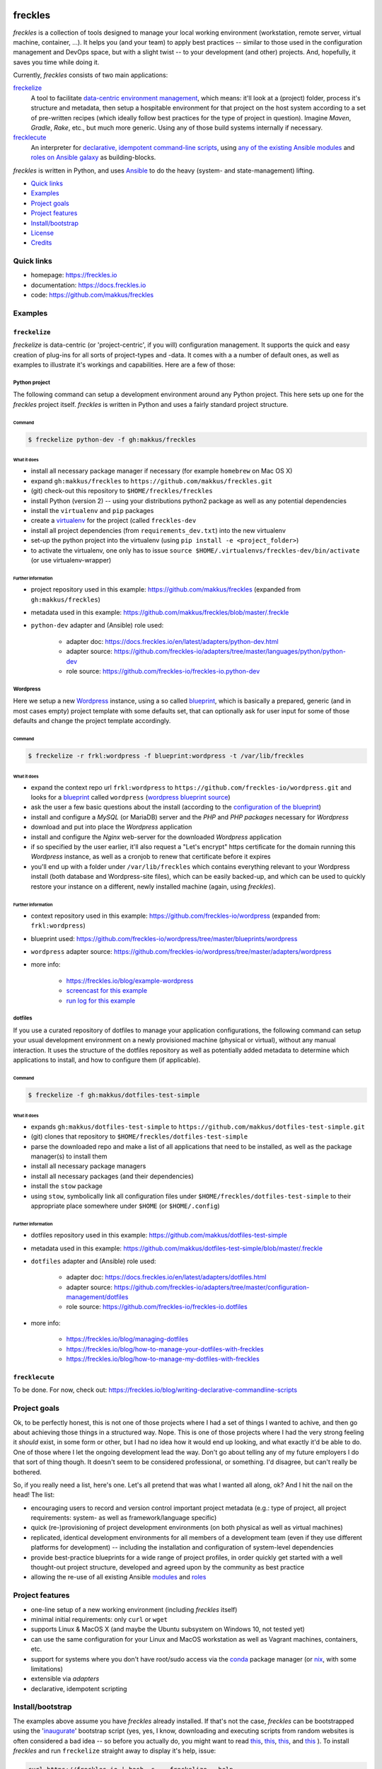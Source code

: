 .. image:: https://img.shields.io/pypi/v/freckles.svg
           :target: https://pypi.python.org/pypi/freckles

.. image:: https://img.shields.io/travis/makkus/freckles.svg
           :target: https://travis-ci.org/makkus/freckles

.. image:: https://readthedocs.org/projects/freckles/badge/?version=latest
           :target: https://docs.freckles.io/en/latest/?badge=latest
           :alt: Documentation Status

.. image:: https://pyup.io/repos/github/makkus/freckles/shield.svg
           :target: https://pyup.io/repos/github/makkus/freckles/
           :alt: Updates

.. image:: https://badges.gitter.im/freckles-io/Lobby.svg
           :alt: Join the chat at https://gitter.im/freckles-io/Lobby
           :target: https://gitter.im/freckles-io/Lobby?utm_source=badge&utm_medium=badge&utm_campaign=pr-badge&utm_content=badge


########
freckles
########


*freckles* is a collection of tools designed to manage your local working environment (workstation, remote server, virtual machine, container, ...). It helps you (and your team) to apply best practices -- similar to those used in the configuration management and DevOps space, but with a slight twist -- to your development (and other) projects. And, hopefully, it saves you time while doing it.

Currently, *freckles* consists of two main applications:

`freckelize <https://docs.freckles.io/en/latest/freckelize_command.html>`_
   A tool to facilitate `data-centric environment management <https://freckles.io/blog/data-centric-environment-management>`_, which means: it'll look at a (project) folder, process it's structure and metadata, then setup a hospitable environment for that project on the host system according to a set of pre-written recipes (which ideally follow best practices for the type of project in question). Imagine *Maven*, *Gradle*, *Rake*, etc., but much more generic. Using any of those build systems internally if necessary.

`frecklecute <https://docs.freckles.io/en/latest/frecklecute_command.html>`_
   An interpreter for `declarative, idempotent command-line scripts <https://freckles.io/blog/writing-declarative-commandline-scripts>`_, using `any of the existing Ansible modules <http://docs.ansible.com/ansible/latest/list_of_all_modules.html>`_ and `roles on Ansible galaxy <https://galaxy.ansible.com>`_ as building-blocks.

*freckles* is written in Python, and uses Ansible_ to do the heavy (system- and state-management) lifting.


- `Quick links`_
- Examples_
- `Project goals`_
- `Project features`_
- `Install/bootstrap`_
- License_
- Credits_

Quick links
***********

- homepage: https://freckles.io
- documentation: https://docs.freckles.io
- code: https://github.com/makkus/freckles


Examples
********

``freckelize``
==============

*freckelize* is data-centric (or 'project-centric', if you will) configuration management. It supports the quick and easy creation of plug-ins for all sorts of project-types and -data. It comes with a a number of default ones, as well as examples to illustrate it's workings and capabilities. Here are a few of those:

Python project
--------------

The following command can setup a development environment around any Python project. This here sets up one for the *freckles* project itself. *freckles* is written in Python and uses a fairly standard project structure.

Command
^^^^^^^

.. code-block:: console

    $ freckelize python-dev -f gh:makkus/freckles

What it does
^^^^^^^^^^^^

- install all necessary package manager if necessary (for example ``homebrew`` on Mac OS X)
- expand ``gh:makkus/freckles`` to ``https://github.com/makkus/freckles.git``
- (git) check-out this repository to ``$HOME/freckles/freckles``
- install Python (version 2) -- using your distributions python2 package as well as any potential dependencies
- install the ``virtualenv`` and ``pip`` packages
- create a `virtualenv <http://www.pythonforbeginners.com/basics/how-to-use-python-virtualenv>`_ for the project (called ``freckles-dev``
- install all project dependencies (from ``requirements_dev.txt``) into the new virtualenv
- set-up the python project into the virtualenv (using ``pip install -e <project_folder>``)
- to activate the virtualenv, one only has to issue ``source $HOME/.virtualenvs/freckles-dev/bin/activate`` (or use virtualenv-wrapper)

Further information
^^^^^^^^^^^^^^^^^^^

- project repository used in this example: https://github.com/makkus/freckles (expanded from ``gh:makkus/freckles``)
- metadata used in this example: https://github.com/makkus/freckles/blob/master/.freckle
- ``python-dev`` adapter and (Ansible) role used:

   - adapter doc: https://docs.freckles.io/en/latest/adapters/python-dev.html
   - adapter source: https://github.com/freckles-io/adapters/tree/master/languages/python/python-dev
   - role source: https://github.com/freckles-io/freckles-io.python-dev


Wordpress
---------

Here we setup a new `Wordpress <https://wordpress.com>`_ instance, using a so called `blueprint <http://localhost:8000/freckelize_command.html#blueprints>`_, which is basically a prepared, generic (and in most cases empty) project template with some defaults set, that can optionally ask for user input for some of those defaults and change the project template accordingly.

Command
^^^^^^^

.. code-block:: console

    $ freckelize -r frkl:wordpress -f blueprint:wordpress -t /var/lib/freckles

What it does
^^^^^^^^^^^^
- expand the context repo url ``frkl:wordpress`` to ``https://github.com/freckles-io/wordpress.git`` and looks for a `blueprint <https://docs.freckles.io/en/latest/freckelize_command.html#blueprints>`_ called ``wordpress`` (`wordpress blueprint source <https://github.com/freckles-io/wordpress/tree/master/blueprints/wordpress>`_)
- ask the user a few basic questions about the install (according to the `configuration of the blueprint <https://github.com/freckles-io/wordpress/blob/master/blueprints/wordpress/cookiecutter.json>`_)
- install and configure a *MySQL* (or MariaDB) server and the *PHP* and *PHP packages* necessary for *Wordpress*
- download and put into place the *Wordpress* application
- install and configure the *Nginx* web-server for the downloaded *Wordpress* application
- if so specified by the user earlier, it'll also request a "Let's encrypt" https certificate for the domain running this *Wordpress* instance, as well as a cronjob to renew that certificate before it expires
- you'll end up with a folder under ``/var/lib/freckles`` which contains everything relevant to your Wordpress install (both database and Wordpress-site files), which can be easily backed-up, and which can be used to quickly restore your instance on a different, newly installed machine (again, using *freckles*).

Further information
^^^^^^^^^^^^^^^^^^^

- context repository used in this example: https://github.com/freckles-io/wordpress (expanded from: ``frkl:wordpress``)
- blueprint used: https://github.com/freckles-io/wordpress/tree/master/blueprints/wordpress
- ``wordpress`` adapter source: https://github.com/freckles-io/wordpress/tree/master/adapters/wordpress
- more info:

   - https://freckles.io/blog/example-wordpress
   - `screencast for this example <https://freckles.io/blog/example-wordpress/wordpress-install.ogv>`_
   - `run log for this example <https://pastebin.com/raw/EVrzyrMS>`_


dotfiles
--------

If you use a curated repository of dotfiles to manage your application configurations, the following command can setup your usual development environment on a newly provisioned machine (physical or virtual), without any manual interaction. It uses the structure of the dotfiles repository as well as potentially added metadata to determine which applications to install, and how to configure them (if applicable).

Command
^^^^^^^

.. code-block:: console

    $ freckelize -f gh:makkus/dotfiles-test-simple

What it does
^^^^^^^^^^^^

- expands ``gh:makkus/dotfiles-test-simple`` to ``https://github.com/makkus/dotfiles-test-simple.git``
- (git) clones that repository to ``$HOME/freckles/dotfiles-test-simple``
- parse the downloaded repo and make a list of all applications that need to be installed, as well as the package manager(s) to install them
- install all necessary package managers
- install all necessary packages (and their dependencies)
- install the ``stow`` package
- using ``stow``, symbolically link all configuration files under ``$HOME/freckles/dotfiles-test-simple`` to their appropriate place somewhere under ``$HOME`` (or ``$HOME/.config``)

Further information
^^^^^^^^^^^^^^^^^^^

- dotfiles repository used in this example: https://github.com/makkus/dotfiles-test-simple
- metadata used in this example: https://github.com/makkus/dotfiles-test-simple/blob/master/.freckle
- ``dotfiles`` adapter and (Ansible) role used:

   - adapter doc: https://docs.freckles.io/en/latest/adapters/dotfiles.html
   - adapter source: https://github.com/freckles-io/adapters/tree/master/configuration-management/dotfiles
   - role source: https://github.com/freckles-io/freckles-io.dotfiles

- more info:

   - https://freckles.io/blog/managing-dotfiles
   - https://freckles.io/blog/how-to-manage-your-dotfiles-with-freckles
   - https://freckles.io/blog/how-to-manage-my-dotfiles-with-freckles


``frecklecute``
===============

To be done. For now, check out: https://freckles.io/blog/writing-declarative-commandline-scripts


Project goals
*************

Ok, to be perfectly honest, this is not one of those projects where I had a set of things I wanted to achive, and then go about achieving those things in a structured way. Nope. This is one of those projects where I had the very strong feeling it *should* exist, in some form or other, but I had no idea how it would end up looking, and what exactly it'd be able to do. One of those where I let the ongoing development lead the way. Don't go about telling any of my future employers I do that sort of thing though. It doesn't seem to be considered professional, or something. I'd disagree, but can't really be bothered.

So, if you really need a list, here's one. Let's all pretend that was what I wanted all along, ok? And I hit the nail on the head! The list:

- encouraging users to record and version control important project metadata (e.g.: type of project, all project requirements: system- as well as framework/language specific)
- quick (re-)provisioning of project development environments (on both physical as well as virtual machines)
- replicated, identical development environments for all members of a development team (even if they use different platforms for development) -- including the installation and configuration of system-level dependencies
- provide best-practice blueprints for a wide range of project profiles, in order quickly get started with a well thought-out project structure, developed and agreed upon by the community as best practice
- allowing the re-use of all existing Ansible `modules <http://docs.ansible.com/ansible/latest/list_of_all_modules.html>`_ and `roles <https://galaxy.ansible.com/>`_


Project features
****************

* one-line setup of a new working environment (including *freckles* itself)
* minimal initial requirements: only ``curl`` or ``wget``
* supports Linux & MacOS X (and maybe the Ubuntu subsystem on Windows 10, not tested yet)
* can use the same configuration for your Linux and MacOS workstation as well as Vagrant machines, containers, etc.
* support for systems where you don't have root/sudo access via the conda_ package manager (or nix_, with some limitations)
* extensible via *adapters*
* declarative, idempotent scripting


Install/bootstrap
*****************

The examples above assume you have *freckles* already installed. If that's not the case, *freckles* can be bootstrapped using the 'inaugurate_' bootstrap script (yes, yes, I know, downloading and executing scripts from random websites is often considered a bad idea -- so before you actually do, you might want to read `this <https://docs.freckles.io/en/latest/trust.html>`_, `this <https://github.com/makkus/inaugurate#how-does-this-work-what-does-it-do>`_, `this <https://github.com/makkus/inaugurate#is-this-secure>`_, and `this <https://docs.freckles.io/en/latest/bootstrap.html>`_ ). To install *freckles* and run ``freckelize`` straight away to display it's help, issue:

.. code-block:: console

   curl https://freckles.io | bash -s -- freckelize --help

or, using ``wget`` instead of ``curl``, and executing ``frecklecute`` instead of ``freckles`` (you can mix and match, of course, and also use the ``freckles`` command if that is what you need):

.. code-block:: console

   wget -O - https://freckles.io | bash -s -- frecklecute --help

This bootstraps ('inaugurates') ``freckelize``, ``frecklecute`` or ``freckles`` and displays its help message (instead of actually doing something useful). All files are installed under ``$HOME/.local/inaugurate/``, which can be deleted without affecting anything else.

This command also adds a line to your ``$HOME/.profile`` file in order to add *freckles* to your path (once you re-login, or do a ``source $HOME/.profile``). Set an environment var ``NO_ADD_PATH=true`` if you want to prevent that behaviour.

More detailed information on this and other ways to install *freckles* can be found `here <https://docs.freckles.io/en/latest/bootstrap.html>`_.


License
*******

* Free software: GNU General Public License v3


Credits
*******

For *freckles* (and the libraries that developed because of it, nsbl_ and frkl_) I am relying on quite a few free libraries, frameworks, ansible-roles and more. Here's a list for the main dependency libraries, and the first couple of Ansible roles that were used. There are a lot more now, so please forgive me if yours is not included below:

ansible_
    obviously the most important dependency, not much more to say apart from that without it *freckles* would not exist.

cookiecutter_
    also a very important piece for *freckles* to use, most of the templating that is not done directly with jinja2_ is done using *cookiecutter. Also, *freckles* (as well as nsbl_ and frkl_) use the `audreyr/cookiecutter-pypackage`_ template.

jinja2_
    a main dependency of *ansible* and *cookiecutter*, but also used on its own by *freckles*

click_
    the library that powers the commandline interfaces of *freckles*, *nsbl*, and *frkl*

nix_
    a super-cool package manager I use for most of my non-system packages. Also check out NixOS_ while you're at it. Ideally *freckles* wouldn't be necessary (or at least would look quite different) because everybody would be using Nix!

conda_
    similarly cool package manager, and the reason *freckles* can be bootstrapped and run without sudo permissions. This is a bigger deal than you probably realize.

homebrew_
    I'm not using MacOS X myself, but I'm told *homebrew* is cool, which is why I support it. And, of course because MacOS X doesn't have a native system package manager.

`geerlingguy.ansible-role-homebrew`_
    the role that installs homebrew on MacOS X, one of the few external ansible roles that *freckles* ships with

`elliotweiser.osx-command-line-tools`_
    the role that installs the XCode commandline tools on Mac OS X. Also ships with *freckles*, and is a dependency of *geerlingguy.ansible-role-homebrew*

ansible-nix_
    ansible module written by Adam Frey, which I did some more work on. Probably wouldn't have thought to support *nix* if I hadn't found it.

mac_pkg_
    ansible module written by Spencer Gibb for battleschool_, can install all sort of packages on a Mac. Can't tell you how glad I was not to have to write that.


.. _inaugurate: https://github.com/makkus/inaugurate
.. _nsbl: https://github.com/makkus/nsbl
.. _frkl: https://github.com/makkus/frkl
.. _ansible: https://ansible.com
.. _jinja2: http://jinja.pocoo.org
.. _click: http://click.pocoo.org
.. _cookiecutter: https://github.com/audreyr/cookiecutter
.. _`audreyr/cookiecutter-pypackage`: https://github.com/audreyr/cookiecutter-pypackage
.. _nix: https://nixos.org/nix/
.. _NixOS: https://nixos.org
.. _conda: https://conda.io
.. _ansible-nix: https://github.com/AdamFrey/nix-ansible
.. _homebrew: https://brew.sh/
.. _`geerlingguy.ansible-role-homebrew`: https://github.com/geerlingguy/ansible-role-homebrew
.. _`elliotweiser.osx-command-line-tools`: https://github.com/elliotweiser/ansible-osx-command-line-tools
.. _mac_pkg: https://github.com/spencergibb/battleschool/blob/7f75c41077d73cceb19ea46a3185cb2419d7c3e9/share/library/mac_pkg
.. _battleschool: https://github.com/spencergibb/battleschool
.. _stow: https://www.gnu.org/software/stow/
